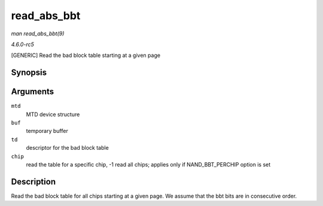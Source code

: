 .. -*- coding: utf-8; mode: rst -*-

.. _API-read-abs-bbt:

============
read_abs_bbt
============

*man read_abs_bbt(9)*

*4.6.0-rc5*

[GENERIC] Read the bad block table starting at a given page


Synopsis
========

.. c:function:: int read_abs_bbt( struct mtd_info * mtd, uint8_t * buf, struct nand_bbt_descr * td, int chip )

Arguments
=========

``mtd``
    MTD device structure

``buf``
    temporary buffer

``td``
    descriptor for the bad block table

``chip``
    read the table for a specific chip, -1 read all chips; applies only
    if NAND_BBT_PERCHIP option is set


Description
===========

Read the bad block table for all chips starting at a given page. We
assume that the bbt bits are in consecutive order.


.. ------------------------------------------------------------------------------
.. This file was automatically converted from DocBook-XML with the dbxml
.. library (https://github.com/return42/sphkerneldoc). The origin XML comes
.. from the linux kernel, refer to:
..
.. * https://github.com/torvalds/linux/tree/master/Documentation/DocBook
.. ------------------------------------------------------------------------------
